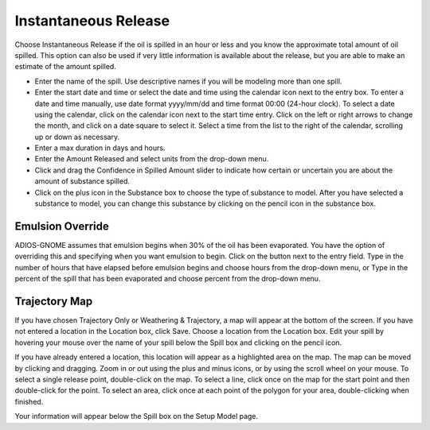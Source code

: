.. keywords
   Instantaneous Release, emulsion, override, trajectory, map

Instantaneous Release
^^^^^^^^^^^^^^^^^^^^^^^^^^^^^^

Choose Instantaneous Release if the oil is spilled in an hour or less and you know the approximate total amount of oil spilled. This option can also be used if very little information is available about the release, but you are able to make an estimate of the amount spilled.

* Enter the name of the spill. Use descriptive names if you will be modeling more than one spill.
* Enter the start date and time or select the date and time using the calendar icon next to the entry box. To enter a date and time manually, use date format yyyy/mm/dd and time format 00:00 (24-hour clock). To select a date using the calendar, click on the calendar icon next to the start time entry. Click on the left or right arrows to change the month, and click on a date square to select it. Select a time from the list to the right of the calendar, scrolling up or down as necessary.
* Enter a max duration in days and hours.
* Enter the Amount Released and select units from the drop-down menu.
* Click and drag the Confidence in Spilled Amount slider to indicate how certain or uncertain you are about the amount of substance spilled.
* Click on the plus icon in the Substance box to choose the type of substance to model. After you have selected a substance to model, you can change this substance by clicking on the pencil icon in the substance box.

Emulsion Override
===============================

ADIOS-GNOME assumes that emulsion begins when 30% of the oil has been evaporated. You have the option of overriding this and specifying when you want emulsion to begin. Click on the button next to the entry field. Type in the number of hours that have elapsed before emulsion begins and choose hours from the drop-down menu, or Type in the percent of the spill that has been evaporated and choose percent from the drop-down menu.

Trajectory Map
==================================

If you have chosen Trajectory Only or Weathering & Trajectory, a map will appear at the bottom of the screen. If you have not entered a location in the Location box, click Save. Choose a location from the Location box. Edit your spill by hovering your mouse over the name of your spill below the Spill box and clicking on the pencil icon.

If you have already entered a location, this location will appear as a highlighted area on the map. The map can be moved by clicking and dragging. Zoom in or out using the plus and minus icons, or by using the scroll wheel on your mouse. To select a single release point, double-click on the map. To select a line, click once on the map for the start point and then double-click for the point. To select an area, click once at each point of the polygon for your area, double-clicking when finished.


Your information will appear below the Spill box on the Setup Model page.
